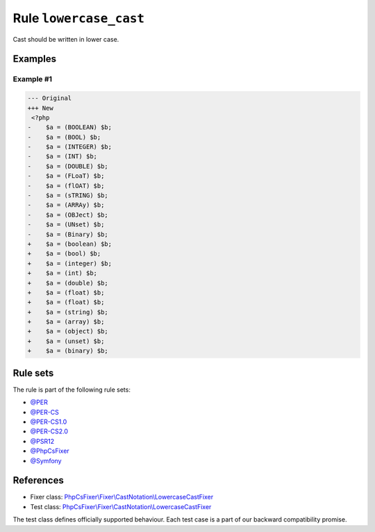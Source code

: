 =======================
Rule ``lowercase_cast``
=======================

Cast should be written in lower case.

Examples
--------

Example #1
~~~~~~~~~~

.. code-block:: diff

   --- Original
   +++ New
    <?php
   -    $a = (BOOLEAN) $b;
   -    $a = (BOOL) $b;
   -    $a = (INTEGER) $b;
   -    $a = (INT) $b;
   -    $a = (DOUBLE) $b;
   -    $a = (FLoaT) $b;
   -    $a = (flOAT) $b;
   -    $a = (sTRING) $b;
   -    $a = (ARRAy) $b;
   -    $a = (OBJect) $b;
   -    $a = (UNset) $b;
   -    $a = (Binary) $b;
   +    $a = (boolean) $b;
   +    $a = (bool) $b;
   +    $a = (integer) $b;
   +    $a = (int) $b;
   +    $a = (double) $b;
   +    $a = (float) $b;
   +    $a = (float) $b;
   +    $a = (string) $b;
   +    $a = (array) $b;
   +    $a = (object) $b;
   +    $a = (unset) $b;
   +    $a = (binary) $b;

Rule sets
---------

The rule is part of the following rule sets:

- `@PER <./../../ruleSets/PER.rst>`_
- `@PER-CS <./../../ruleSets/PER-CS.rst>`_
- `@PER-CS1.0 <./../../ruleSets/PER-CS1.0.rst>`_
- `@PER-CS2.0 <./../../ruleSets/PER-CS2.0.rst>`_
- `@PSR12 <./../../ruleSets/PSR12.rst>`_
- `@PhpCsFixer <./../../ruleSets/PhpCsFixer.rst>`_
- `@Symfony <./../../ruleSets/Symfony.rst>`_

References
----------

- Fixer class: `PhpCsFixer\\Fixer\\CastNotation\\LowercaseCastFixer <./../../../src/Fixer/CastNotation/LowercaseCastFixer.php>`_
- Test class: `PhpCsFixer\\Fixer\\CastNotation\\LowercaseCastFixer <./../../../tests/Fixer/CastNotation/LowercaseCastFixerTest.php>`_

The test class defines officially supported behaviour. Each test case is a part of our backward compatibility promise.
